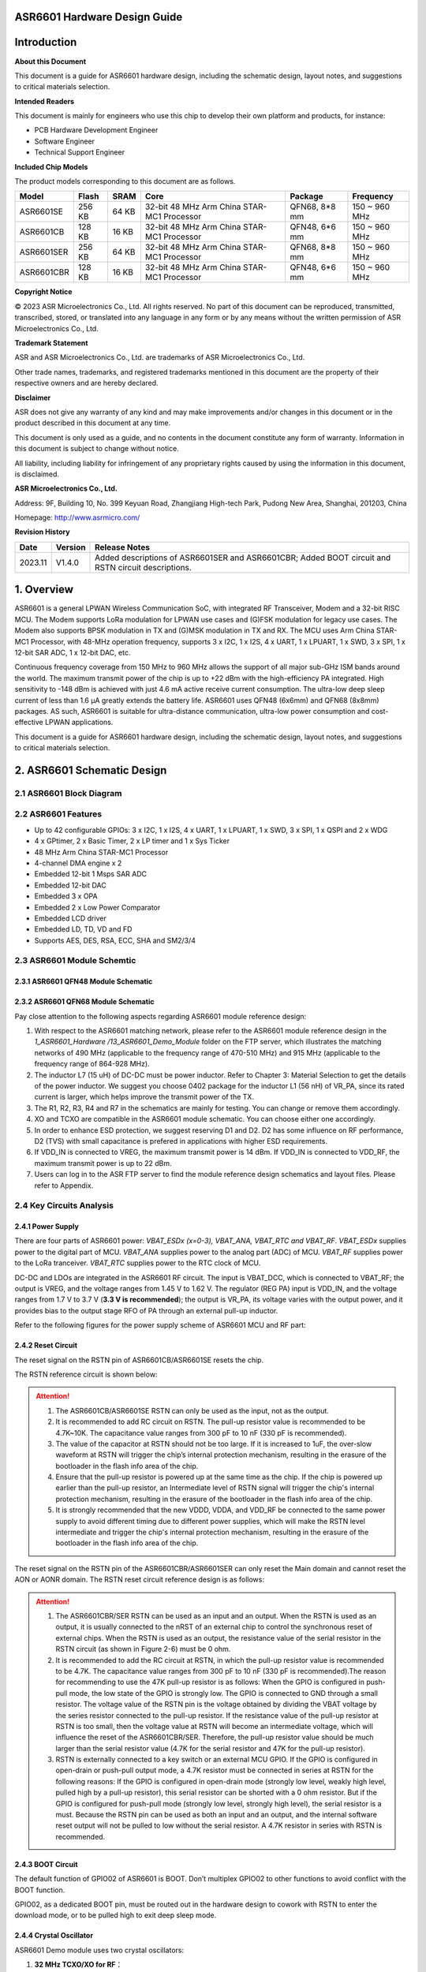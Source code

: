 **ASR6601** Hardware Design Guide
=================================

Introduction
============

**About this Document**

This document is a guide for ASR6601 hardware design, including the schematic design, layout notes, and suggestions to critical materials selection.

**Intended Readers**

This document is mainly for engineers who use this chip to develop their own platform and products, for instance:

-  PCB Hardware Development Engineer

-  Software Engineer

-  Technical Support Engineer

**Included Chip Models**

The product models corresponding to this document are as follows.

+------------+--------+-------+--------------------------------------------+---------------+---------------+
| Model      | Flash  | SRAM  | Core                                       | Package       | Frequency     |
+============+========+=======+============================================+===============+===============+
| ASR6601SE  | 256 KB | 64 KB | 32-bit 48 MHz Arm China STAR-MC1 Processor | QFN68, 8*8 mm | 150 ~ 960 MHz |
+------------+--------+-------+--------------------------------------------+---------------+---------------+
| ASR6601CB  | 128 KB | 16 KB | 32-bit 48 MHz Arm China STAR-MC1 Processor | QFN48, 6*6 mm | 150 ~ 960 MHz |
+------------+--------+-------+--------------------------------------------+---------------+---------------+
| ASR6601SER | 256 KB | 64 KB | 32-bit 48 MHz Arm China STAR-MC1 Processor | QFN68, 8*8 mm | 150 ~ 960 MHz |
+------------+--------+-------+--------------------------------------------+---------------+---------------+
| ASR6601CBR | 128 KB | 16 KB | 32-bit 48 MHz Arm China STAR-MC1 Processor | QFN48, 6*6 mm | 150 ~ 960 MHz |
+------------+--------+-------+--------------------------------------------+---------------+---------------+

**Copyright Notice**

© 2023 ASR Microelectronics Co., Ltd. All rights reserved. No part of this document can be reproduced, transmitted, transcribed, stored, or translated into any language in any form or by any means without the written permission of ASR Microelectronics Co., Ltd.

**Trademark Statement**

ASR and ASR Microelectronics Co., Ltd. are trademarks of ASR Microelectronics Co., Ltd. 

Other trade names, trademarks, and registered trademarks mentioned in this document are the property of their respective owners and are hereby declared.

**Disclaimer**

ASR does not give any warranty of any kind and may make improvements and/or changes in this document or in the product described in this document at any time.

This document is only used as a guide, and no contents in the document constitute any form of warranty. Information in this document is subject to change without notice.

All liability, including liability for infringement of any proprietary rights caused by using the information in this document, is disclaimed.

**ASR Microelectronics Co., Ltd.**

Address: 9F, Building 10, No. 399 Keyuan Road, Zhangjiang High-tech Park, Pudong New Area, Shanghai, 201203, China

Homepage: http://www.asrmicro.com/

**Revision History**

+---------+---------+----------------------------------------------------------------------------------------------------+
| Date    | Version | Release Notes                                                                                      |
+=========+=========+====================================================================================================+
| 2023.11 | V1.4.0  | Added descriptions of ASR6601SER and ASR6601CBR; Added BOOT circuit and RSTN circuit descriptions. |
+---------+---------+----------------------------------------------------------------------------------------------------+

1. Overview
===========

ASR6601 is a general LPWAN Wireless Communication SoC, with integrated RF Transceiver, Modem and a 32-bit RISC MCU. The Modem supports LoRa modulation for LPWAN use cases and (G)FSK modulation for legacy use cases. The Modem also supports BPSK modulation in TX and (G)MSK modulation in TX and RX. The MCU uses Arm China STAR-MC1 Processor, with 48-MHz operation frequency, supports 3 x I2C, 1 x I2S, 4 x UART, 1 x LPUART, 1 x SWD, 3 x SPI, 1 x 12-bit SAR ADC, 1 x 12-bit DAC, etc.

Continuous frequency coverage from 150 MHz to 960 MHz allows the support of all major sub-GHz ISM bands around the world. The maximum transmit power of the chip is up to +22 dBm with the high-efficiency PA integrated. High sensitivity to -148 dBm is achieved with just 4.6 mA active receive current consumption. The ultra-low deep sleep current of less than 1.6 μA greatly extends the battery life. ASR6601 uses QFN48 (6x6mm) and QFN68 (8x8mm) packages. AS such, ASR6601 is suitable for ultra-distance communication, ultra-low power consumption and cost-effective LPWAN applications.

This document is a guide for ASR6601 hardware design, including the schematic design, layout notes, and suggestions to critical materials selection.

2. ASR6601 Schematic Design
===========================

2.1 ASR6601 Block Diagram
-------------------------

|image1|

2.2 ASR6601 Features
--------------------

-  Up to 42 configurable GPIOs: 3 x I2C, 1 x I2S, 4 x UART, 1 x LPUART, 1 x SWD, 3 x SPI, 1 x QSPI and 2 x WDG
-  4 x GPtimer, 2 x Basic Timer, 2 x LP timer and 1 x Sys Ticker
-  48 MHz Arm China STAR-MC1 Processor
-  4-channel DMA engine x 2
-  Embedded 12-bit 1 Msps SAR ADC
-  Embedded 12-bit DAC
-  Embedded 3 x OPA
-  Embedded 2 x Low Power Comparator
-  Embedded LCD driver
-  Embedded LD, TD, VD and FD
-  Supports AES, DES, RSA, ECC, SHA and SM2/3/4

2.3 ASR6601 Module Schemtic
---------------------------

2.3.1 ASR6601 QFN48 Module Schematic
~~~~~~~~~~~~~~~~~~~~~~~~~~~~~~~~~~~~

|image2|

2.3.2 ASR6601 QFN68 Module Schematic
~~~~~~~~~~~~~~~~~~~~~~~~~~~~~~~~~~~~

|image3|

Pay close attention to the following aspects regarding ASR6601 module reference design:

1. With respect to the ASR6601 matching network, please refer to the ASR6601 module reference design in the *1_ASR6601_Hardware /13_ASR6601_Demo_Module* folder on the FTP server, which illustrates the matching networks of 490 MHz (applicable to the frequency range of 470-510 MHz) and 915 MHz (applicable to the frequency range of 864-928 MHz).
2. The inductor L7 (15 uH) of DC-DC must be power inductor. Refer to Chapter 3: Material Selection to get the details of the power inductor. We suggest you choose 0402 package for the inductor L1 (56 nH) of VR_PA, since its rated current is larger, which helps improve the transmit power of the TX.
3. The R1, R2, R3, R4 and R7 in the schematics are mainly for testing. You can change or remove them accordingly.
4. XO and TCXO are compatible in the ASR6601 module schematic. You can choose either one accordingly.
5. In order to enhance ESD protection, we suggest reserving D1 and D2. D2 has some influence on RF performance, D2 (TVS) with small capacitance is prefered in applications with higher ESD requirements.
6. If VDD_IN is connected to VREG, the maximum transmit power is 14 dBm. If VDD_IN is connected to VDD_RF, the maximum transmit power is up to 22 dBm.
7. Users can log in to the ASR FTP server to find the module reference design schematics and layout files. Please refer to Appendix.

2.4 Key Circuits Analysis
-------------------------

2.4.1 Power Supply
~~~~~~~~~~~~~~~~~~

There are four parts of ASR6601 power: *VBAT_ESDx (x=0-3), VBAT_ANA, VBAT_RTC and VBAT_RF*. *VBAT_ESDx* supplies power to the digital part of MCU. *VBAT_ANA* supplies power to the analog part (ADC) of MCU. *VBAT_RF* supplies power to the LoRa tranceiver. *VBAT_RTC* supplies power to the RTC clock of MCU.

DC-DC and LDOs are integrated in the ASR6601 RF circuit. The input is VBAT_DCC, which is connected to VBAT_RF; the output is VREG, and the voltage ranges from 1.45 V to 1.62 V. The regulator (REG PA) input is VDD_IN, and the voltage ranges from 1.7 V to 3.7 V (**3.3 V is recommended**); the output is VR_PA, its voltage varies with the output power, and it provides bias to the output stage RFO of PA through an external pull-up inductor.

Refer to the following figures for the power supply scheme of ASR6601 MCU and RF part:

|image4|

2.4.2 Reset Circuit
~~~~~~~~~~~~~~~~~~~

The reset signal on the RSTN pin of ASR6601CB/ASR6601SE resets the chip.

The RSTN reference circuit is shown below:

|image5|

.. attention::
    1. The ASR6601CB/ASR6601SE RSTN can only be used as the input, not as the output.
    2. It is recommended to add RC circuit on RSTN. The pull-up resistor value is recommended to be 4.7K~10K. The capacitance value ranges from 300 pF to 10 nF (330 pF is recommended).
    3. The value of the capacitor at RSTN should not be too large. If it is increased to 1uF, the over-slow waveform at RSTN will trigger the chip’s internal protection mechanism, resulting in the erasure of the bootloader in the flash info area of the chip.
    4. Ensure that the pull-up resistor is powered up at the same time as the chip. If the chip is powered up earlier than the pull-up resistor, an Intermediate level of RSTN signal will trigger the chip's internal protection mechanism, resulting in the erasure of the bootloader in the flash info area of the chip.
    5. It is strongly recommended that the new VDDD, VDDA, and VDD_RF be connected to the same power supply to avoid different timing due to different power supplies, which will make the RSTN level intermediate and trigger the chip's internal protection mechanism, resulting in the erasure of the bootloader in the flash info area of the chip.

The reset signal on the RSTN pin of the ASR6601CBR/ASR6601SER can only reset the Main domain and cannot reset the AON or AONR domain. The RSTN reset circuit reference design is as follows:

|image6|

.. attention::
    1. The ASR6601CBR/SER RSTN can be used as an input and an output. When the RSTN is used as an output, it is usually connected to the nRST of an external chip to control the synchronous reset of external chips. When the RSTN is used as an output, the resistance value of the serial resistor in the RSTN circuit (as shown in Figure 2-6) must be 0 ohm.
    2. It is recommended to add the RC circuit at RSTN, in which the pull-up resistor value is recommended to be 4.7K. The capacitance value ranges from 300 pF to 10 nF (330 pF is recommended).The reason for recommending to use the 47K pull-up resistor is as follows: When the GPIO is configured in push-pull mode, the low state of the GPIO is strongly low. The GPIO is connected to GND through a small resistor. The voltage value of the RSTN pin is the voltage obtained by dividing the VBAT voltage by the series resistor connected to the pull-up resistor. If the resistance value of the pull-up resistor at RSTN is too small, then the voltage value at RSTN will become an intermediate voltage, which will influence the reset of the ASR6601CBR/SER. Therefore, the pull-up resistor value should be much larger than the serial resistor value (4.7K for the serial resistor and 47K for the pull-up resistor).
    3. RSTN is externally connected to a key switch or an external MCU GPIO. If the GPIO is configured in open-drain or push-pull output mode, a 4.7K resistor must be connected in series at RSTN for the following reasons: If the GPIO is configured in open-drain mode (strongly low level, weakly high level, pulled high by a pull-up resistor), this serial resistor can be shorted with a 0 ohm resistor. But if the GPIO is configured for push-pull mode (strongly low level, strongly high level), the serial resistor is a must. Because the RSTN pin can be used as both an input and an output, and the internal software reset output will not be pulled to low without the serial resistor. A 4.7K resistor in series with RSTN is recommended.

2.4.3 BOOT Circuit
~~~~~~~~~~~~~~~~~~

The default function of GPIO02 of ASR6601 is BOOT. Don’t multiplex GPIO02 to other functions to avoid conflict with the BOOT function.

GPIO02, as a dedicated BOOT pin, must be routed out in the hardware design to cowork with RSTN to enter the download mode, or to be pulled high to exit deep sleep mode.

2.4.4 Crystal Oscillator
~~~~~~~~~~~~~~~~~~~~~~~~

ASR6601 Demo module uses two crystal oscillators:

1. **32 MHz TCXO/XO for RF**\ ：

(1) Requirements: 10 pf load capacitance for the 32M crystal, TCXO frequency deviation tolerance within 2 ppm, XO frequency deviation tolerance within 20 ppm.

(2) TCXO is highly recommended for narrowband applications with a bandwidth below 62.5 kHz, or for extreme temperature conditions (above 70 degrees Celsius or below -20 degrees Celsius); XO is used for broadband applications with a bandwidth of not less than 62.5 kHz.

(3) ASR6601 integrates load capacitance matrix, the default value of 0x0911 and 0x0912 is 0x05, please use the default value (13.6 pF). It is generally not recommended to change, because: 1) it will narrow the adjustable range of the load capacitance in one direction; 2) the adjusted value of the load capacitance matrix register will need to be changed in appliction software, which may reduce the versatility of application software，because the adjusted value will change according to crystal.

|image7|

(4) Increase external load capacitance when the frequency offset is positive, otherwise, we suggest to change 32M XO.

2. **32.768 KHz XO for MCU**\ ：

(1) The load capacitance of the 32.768K crystal is required to be 7 pF, and the frequency deviation tolerance is required to be within 20 ppm; it is strongly recommended not to use crystals with a load capacitance of 12.5 pF, which may cause large frequency deviation, or even the crystal not working.

(2) Since a 6 pF load capacitor has been added to the 32.768K crystal oscillation circuit in the ASR6601, the external load capacitor of the crystal is recommended to be NC. Please select the appropriate value so that the frequency deviation meets the application requirements. It is recommended that the external load capacitance does not exceed 5.6 pF.

(3) Increase external load capacitance when the frequency offset is positive, otherwise, we suggest to change 32.768 kHz.

(4) ASR6601 does not integrate load capacitance matrix, so it is not possible to change the load capacitance at both ends of the crystal by changing the value of the registers through software configuration. TCXO is recommended for the 32.768K crystal with high accuracy requirements.

(5) The ASR6601 has a very low power oscillator circuit (500 nA current reduction in DeepSleep) designed specifically for the XO32K. When the XO32K low-power mode is enabled, the load balance between the two ends of the 32.768K crystal is very demanding. If the 32.768K crystal trace lengths are not equal, the crystal may not oscillate, and the low-power mode will be disabled. In addition, the crystal may fail to oscillate due to the large load capacitance. It is recommended that the external load capacitance should not exceed 5.6 pF.

|image8|

.. attention::
    1. If the user needs to use LoRaWAN ClassB, or the bandwidth is lower than 62.5K, 32M TCXO must be used, otherwise, XO is applicable. 
    2. The 32M crystal has to be placed as close as possible to the corresponding pins. Ensure the clearance of the top copper layer of the crystal to avoid increasing the frequency deviation due to heat conduction.
    3. The 32.768K crystal has to be placed as close as possible to the corresponding pins, and the traces should be symmetrical to make the load balanced. When the 32.768K crystal works in its low-power mode, the unbalanced load on each end of the crystal may cause itself to stop working. 

2.4.5 RF Matching
~~~~~~~~~~~~~~~~~

|image9|

Pay close attention to the following aspects regarding to ASR6601 chip RF circuit:

1. Please adjust the parameters of the RF based on the default parameters to optimize the RF performance, since clients’ PCB layout and wiring are various.
2. With respect to the ASR6601 matching network, please refer to the ASR6601 module reference designs in the *1_ASR6601_Hardware /13_ASR6601_Demo_Module* folder on the FTP server, which illustrate the matching networks of 490 MHz (applicable to the frequency range of 470-510 MHz) and 915 MHz (applicable to the frequency range of 864-928 MHz). For RF matching networks of other frequencies, please contact ASR technical support engineers.
3. It is recommended to use single-pin control RFSW (radio frequency switch), such as the XMSSJR6G0BA-093 in ASR6601 module reference designs. ASR6601’s ANT_SW_CTRL (GPIO59) used for TX/RX switch should be connected to RFSW’s CTRL (pin6). GPIO10 should be connected to RFSW’s VDD (pin4) to turn off the RFSW in Deepsleep mode to prevent the leakage (XMSSJR6G0BA-093 may have 5-μA electric leakage). The control logic of the single-pin control RFSW is as follows:

========= ============== ===============
**Mode**  **VDD (pin4)** **CTRL (pin6)**
========= ============== ===============
TX        HIGH           HIGH
RX        HIGH           LOW
Deepsleep LOW            LOW
========= ============== ===============

4. ASR suggests using XMSSJR6G0BA-093 for RFSW. Users can use replaceable materials and adjust the parameters in RF matching network. Refer to `Chapter 3: Material Selection <#_Materials_Selection>`__ for further details.

5. The complementary-pin control RFSW can be used with software modified accordingly, which is not as convenient as the single-pin control RFSW. ASR does not recommend it.

2.5 ASR6601 Pin Assignment
~~~~~~~~~~~~~~~~~~~~~~~~~~

Please refer to *ASR6601 Datasheet* in the *0_ASR6601_Datasheet/ 00_ASR6601_Datasheet* folder on the FTP server for pin definitions.

|image10|

|image11|

3. Critical Materials Selection
===============================

.. _crystal-oscillator-1:

3.1 Crystal Oscillator
----------------------

|image12|

3.2 RF Switch
-------------

|image13|

3.3 Power Inductor
------------------

If DC-DC is used to supply power to the regulator (REG PA), the power inductor L6 is a necessity. If LDO is used to supply the power, then the power inductor may not be used. The efficiency of the LDO is lower than that of the DCDC with higher current. Please refer to the requirements of the power inductor in the following table.

|image14|

3.4 External Antenna
--------------------

The impedance performance has a significant influence on the results in the distance test, so users should choose an antenna properly.

|image15|

4. PCB Layout Notes
===================

4.1 Power Supply Routing
------------------------

Pay attention to the following aspects regarding the PCB power supply routing:

1. It is recommended that users add a 2.2 uF and a 0.1 uF filter capacitor in parallel with the power supply to filter out the noise.
2. The width of the power supply traces should not be smaller than 0.15 mm. In order to reduce mutual interference, the distance between the middle of the power traces must not be less than 3 times the trace width (3W Principle).
3. To avoid interference to the power supply, the power trace must not cross over with other power traces or high-frequency traces.
4. VDD_IN’s maximum current is 120 mA. The width of the VDD_IN trace should be 0.2 mm.

4.2 RF Routing
--------------

Pay attention to the following aspects regarding the PCB RF routing shown in the following Figure:

1. If trace bends are required, the RF trace should be routed at a 135° angle or with circular arcs rather than a right angle and an acute angle.
2. The ground plane on the adjacent layer needs to be complete. Employ as many ground vias as possible around the RF traces.
3. No high-frequency signal traces can be routed close to the RF traces. The RF antenna should be placed away from all components transmitting high-frequency signals, such as crystals, UART, PWM, SDIO, etc, to avoid cross interference.
4. No power traces can be routed close to the RF traces. The RF antenna should be placed away from VDDA and VDD_RF especially, to avoid interference of the power supply by RF signals.
5. The components connected to VR_PA, RFO and RFI_N/P should be as close as possible to the pins to avoid long traces affecting RF performance.
6. Avoid abrupt changes in RF trace width, especially at the pad. Use the trace of the same width as the pad, or add the tapered trace to reduce abrupt changes in impedance (See SMA pad traces in the following Figure).
7. The RF traces must be routed on the top layer and cannot cross layers, and the ground plane on the adjacent layer needs to be complete. Match the impedance on RF traces as required.

(a) Match the single-end 50 ohms impedance on RFO RF traces (See purple traces in the following Figure).

(b) Match the differential 100 ohms impedance on RFI_N and RFI_P RF traces (See green traces in the following Figure).

|image16|

4.3 Crystal Routing
-------------------

Pay attention to the following aspects regarding the PCB crystal routing:

1. The crystal clock trace must be routed on the top layer and cannot cross layers or cross over with other traces. The crystals should be isolated well with ground vias surrounded.
2. Do not route high-frequency signal traces under the crystal oscillator. The second layer must be a complete GND plane.
3. Crystals should be placed as close as possible to the corresponding pins. The respective load capacitors should be placed at the end of the clock trace.
4. Do not put any magnetic components near the crystal, such as inductors and ferrite beads.
5. Ensure the clearance of the top copper layer of the crystal to prevent temperature drift due to heat conducted from surrounding components.
6. The 32.768K crystal should be symmetrically routed to balance the load, as shown in the following figure.

.. raw:: html

   <center>

|image17|

.. raw:: html

   </center>

A. Appendix - Reference
=======================

Summaries of the reference information mentioned in this document:

1. ASR6601 FTP information

Serv: iot.asrmicro.com:8090

User: ASR6601_delivery

Pass: U6H3bfAs

2. E-mail for ASR6601 technical support:

pengwu@asrmicro.com

.. |image1| image:: ../../img/6601_Hardware/图2-1.png
.. |image2| image:: ../../img/6601_Hardware/图2-2.png
.. |image3| image:: ../../img/6601_Hardware/图2-3.png
.. |image4| image:: ../../img/6601_Hardware/图2-4.png
.. |image5| image:: ../../img/6601_Hardware/图2-5.png
.. |image6| image:: ../../img/6601_Hardware/图2-6.png
.. |image7| image:: ../../img/6601_Hardware/图1.png
.. |image8| image:: ../../img/6601_Hardware/图2-7.png
.. |image9| image:: ../../img/6601_Hardware/图2-8.png
.. |image10| image:: ../../img/6601_Hardware/图2-9.png
.. |image11| image:: ../../img/6601_Hardware/图2-10.png
.. |image12| image:: ../../img/6601_Hardware/表3-1.png
.. |image13| image:: ../../img/6601_Hardware/表3-2.png
.. |image14| image:: ../../img/6601_Hardware/表3-3.png
.. |image15| image:: ../../img/6601_Hardware/表3-4.png
.. |image16| image:: ../../img/6601_Hardware/图4-1.png
.. |image17| image:: ../../img/6601_Hardware/图4-2.png